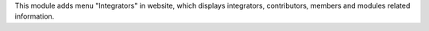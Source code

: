 This module adds menu "Integrators" in website, which displays
integrators, contributors, members and modules related information.
